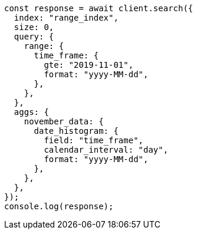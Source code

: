 // This file is autogenerated, DO NOT EDIT
// Use `node scripts/generate-docs-examples.js` to generate the docs examples

[source, js]
----
const response = await client.search({
  index: "range_index",
  size: 0,
  query: {
    range: {
      time_frame: {
        gte: "2019-11-01",
        format: "yyyy-MM-dd",
      },
    },
  },
  aggs: {
    november_data: {
      date_histogram: {
        field: "time_frame",
        calendar_interval: "day",
        format: "yyyy-MM-dd",
      },
    },
  },
});
console.log(response);
----
